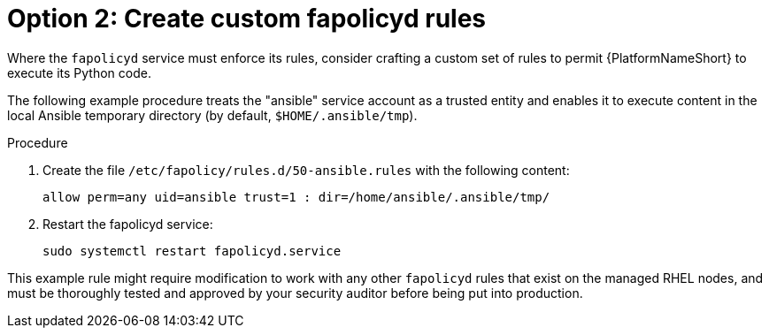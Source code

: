 [id="proc-create-fapolicyd-rules"]

= Option 2: Create custom fapolicyd rules

Where the `fapolicyd` service must enforce its rules, consider crafting a custom set of rules to permit {PlatformNameShort} to execute its Python code.  

The following example procedure treats the "ansible" service account as a trusted entity and enables it to execute content in the local Ansible temporary directory (by default, `$HOME/.ansible/tmp`).

.Procedure
. Create the file `/etc/fapolicy/rules.d/50-ansible.rules` with the following content:
+
`allow perm=any uid=ansible trust=1 : dir=/home/ansible/.ansible/tmp/`
. Restart the fapolicyd service:
+
`sudo systemctl restart fapolicyd.service`

This example rule might require modification to work with any other `fapolicyd` rules that exist on the managed RHEL nodes, and must be thoroughly tested and approved by your security auditor before being put into production.
